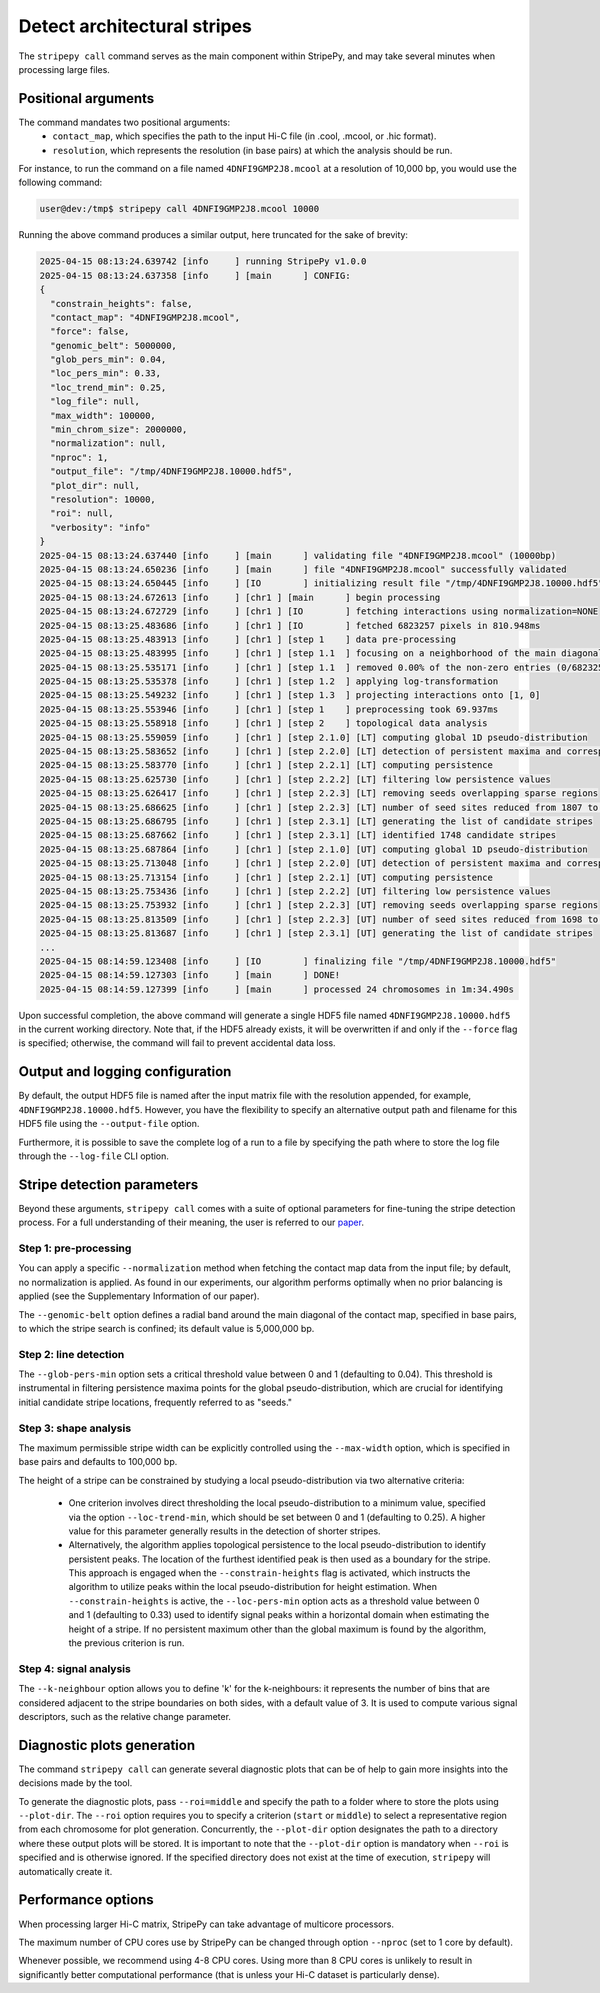 ..
  Copyright (C) 2025 Andrea Raffo <andrea.raffo@ibv.uio.no>
  SPDX-License-Identifier: MIT

Detect architectural stripes
============================

The ``stripepy call`` command serves as the main component within StripePy, and may take several minutes when processing
large files.

Positional arguments
--------------------

The command mandates two positional arguments:
  * ``contact_map``, which specifies the path to the input Hi-C file (in .cool, .mcool, or .hic format).
  * ``resolution``, which represents the resolution (in base pairs) at which the analysis should be run.

For instance, to run the command on a file named ``4DNFI9GMP2J8.mcool`` at a resolution of 10,000 bp, you would
use the following command:

.. code-block:: console

  user@dev:/tmp$ stripepy call 4DNFI9GMP2J8.mcool 10000

Running the above command produces a similar output, here truncated for the sake of brevity:

.. code-block:: console

  2025-04-15 08:13:24.639742 [info     ] running StripePy v1.0.0
  2025-04-15 08:13:24.637358 [info     ] [main      ] CONFIG:
  {
    "constrain_heights": false,
    "contact_map": "4DNFI9GMP2J8.mcool",
    "force": false,
    "genomic_belt": 5000000,
    "glob_pers_min": 0.04,
    "loc_pers_min": 0.33,
    "loc_trend_min": 0.25,
    "log_file": null,
    "max_width": 100000,
    "min_chrom_size": 2000000,
    "normalization": null,
    "nproc": 1,
    "output_file": "/tmp/4DNFI9GMP2J8.10000.hdf5",
    "plot_dir": null,
    "resolution": 10000,
    "roi": null,
    "verbosity": "info"
  }
  2025-04-15 08:13:24.637440 [info     ] [main      ] validating file "4DNFI9GMP2J8.mcool" (10000bp)
  2025-04-15 08:13:24.650236 [info     ] [main      ] file "4DNFI9GMP2J8.mcool" successfully validated
  2025-04-15 08:13:24.650445 [info     ] [IO        ] initializing result file "/tmp/4DNFI9GMP2J8.10000.hdf5"
  2025-04-15 08:13:24.672613 [info     ] [chr1 ] [main      ] begin processing
  2025-04-15 08:13:24.672729 [info     ] [chr1 ] [IO        ] fetching interactions using normalization=NONE
  2025-04-15 08:13:25.483686 [info     ] [chr1 ] [IO        ] fetched 6823257 pixels in 810.948ms
  2025-04-15 08:13:25.483913 [info     ] [chr1 ] [step 1    ] data pre-processing
  2025-04-15 08:13:25.483995 [info     ] [chr1 ] [step 1.1  ] focusing on a neighborhood of the main diagonal
  2025-04-15 08:13:25.535171 [info     ] [chr1 ] [step 1.1  ] removed 0.00% of the non-zero entries (0/6823257)
  2025-04-15 08:13:25.535378 [info     ] [chr1 ] [step 1.2  ] applying log-transformation
  2025-04-15 08:13:25.549232 [info     ] [chr1 ] [step 1.3  ] projecting interactions onto [1, 0]
  2025-04-15 08:13:25.553946 [info     ] [chr1 ] [step 1    ] preprocessing took 69.937ms
  2025-04-15 08:13:25.558918 [info     ] [chr1 ] [step 2    ] topological data analysis
  2025-04-15 08:13:25.559059 [info     ] [chr1 ] [step 2.1.0] [LT] computing global 1D pseudo-distribution
  2025-04-15 08:13:25.583652 [info     ] [chr1 ] [step 2.2.0] [LT] detection of persistent maxima and corresponding minima
  2025-04-15 08:13:25.583770 [info     ] [chr1 ] [step 2.2.1] [LT] computing persistence
  2025-04-15 08:13:25.625730 [info     ] [chr1 ] [step 2.2.2] [LT] filtering low persistence values
  2025-04-15 08:13:25.626417 [info     ] [chr1 ] [step 2.2.3] [LT] removing seeds overlapping sparse regions
  2025-04-15 08:13:25.686625 [info     ] [chr1 ] [step 2.2.3] [LT] number of seed sites reduced from 1807 to 1748
  2025-04-15 08:13:25.686795 [info     ] [chr1 ] [step 2.3.1] [LT] generating the list of candidate stripes
  2025-04-15 08:13:25.687662 [info     ] [chr1 ] [step 2.3.1] [LT] identified 1748 candidate stripes
  2025-04-15 08:13:25.687864 [info     ] [chr1 ] [step 2.1.0] [UT] computing global 1D pseudo-distribution
  2025-04-15 08:13:25.713048 [info     ] [chr1 ] [step 2.2.0] [UT] detection of persistent maxima and corresponding minima
  2025-04-15 08:13:25.713154 [info     ] [chr1 ] [step 2.2.1] [UT] computing persistence
  2025-04-15 08:13:25.753436 [info     ] [chr1 ] [step 2.2.2] [UT] filtering low persistence values
  2025-04-15 08:13:25.753932 [info     ] [chr1 ] [step 2.2.3] [UT] removing seeds overlapping sparse regions
  2025-04-15 08:13:25.813509 [info     ] [chr1 ] [step 2.2.3] [UT] number of seed sites reduced from 1698 to 1647
  2025-04-15 08:13:25.813687 [info     ] [chr1 ] [step 2.3.1] [UT] generating the list of candidate stripes
  ...
  2025-04-15 08:14:59.123408 [info     ] [IO        ] finalizing file "/tmp/4DNFI9GMP2J8.10000.hdf5"
  2025-04-15 08:14:59.127303 [info     ] [main      ] DONE!
  2025-04-15 08:14:59.127399 [info     ] [main      ] processed 24 chromosomes in 1m:34.490s


Upon successful completion, the above command will generate a single HDF5 file named ``4DNFI9GMP2J8.10000.hdf5`` in the
current working directory. Note that, if the HDF5 already exists, it will be overwritten if and only if the ``--force``
flag is specified; otherwise, the command will fail to prevent accidental data loss.

Output and logging configuration
--------------------------------

By default, the output HDF5 file is named after the input matrix file with the resolution appended, for example,
``4DNFI9GMP2J8.10000.hdf5``. However, you have the flexibility to specify an alternative output path and filename for
this HDF5 file using the ``--output-file`` option.

Furthermore, it is possible to save the complete log of a run to a file by specifying the path where to store the log file
through the ``--log-file`` CLI option.

Stripe detection parameters
---------------------------

Beyond these arguments, ``stripepy call`` comes with a suite of optional parameters for fine-tuning the stripe detection process. For a full understanding of their meaning, the user is referred to our `paper <https://doi.org/10.1093/bioinformatics/btaf351>`_.

Step 1: pre-processing
^^^^^^^^^^^^^^^^^^^^^^

You can apply a specific ``--normalization`` method when fetching the contact map data from the input file; by default, no
normalization is applied. As found in our experiments, our algorithm performs optimally when no prior balancing is applied
(see the Supplementary Information of our paper).

The ``--genomic-belt`` option defines a radial band around the main diagonal of the contact map, specified in base pairs,
to which the stripe search is confined; its default value is 5,000,000 bp.

Step 2: line detection
^^^^^^^^^^^^^^^^^^^^^^

The ``--glob-pers-min`` option sets a critical threshold value between 0 and 1 (defaulting to 0.04).
This threshold is instrumental in filtering persistence maxima points for the global pseudo-distribution, which are
crucial for identifying initial candidate stripe locations, frequently referred to as "seeds."

Step 3: shape analysis
^^^^^^^^^^^^^^^^^^^^^^

The maximum permissible stripe width can be explicitly controlled using the ``--max-width`` option, which is
specified in base pairs and defaults to 100,000 bp.

The height of a stripe can be constrained by studying a local pseudo-distribution via two alternative criteria:

  * One criterion involves direct thresholding the local pseudo-distribution to a minimum value, specified via the option ``--loc-trend-min``, which should be set between 0 and 1 (defaulting to 0.25). A higher value for this parameter generally results in the detection of shorter stripes.
  * Alternatively, the algorithm applies topological persistence to the local pseudo-distribution to identify persistent peaks. The location of the furthest identified peak is then used as a boundary for the stripe. This approach is engaged when the ``--constrain-heights`` flag is activated, which instructs the algorithm to utilize peaks within the local pseudo-distribution for height estimation. When ``--constrain-heights`` is active, the ``--loc-pers-min`` option acts as a threshold value between 0 and 1 (defaulting to 0.33) used to identify signal peaks within a horizontal domain when estimating the height of a stripe. If no persistent maximum other than the global maximum is found by the algorithm, the previous criterion is run.

Step 4: signal analysis
^^^^^^^^^^^^^^^^^^^^^^^

The ``--k-neighbour`` option allows you to define 'k' for the k-neighbours: it represents the number of bins that are
considered adjacent to the stripe boundaries on both sides, with a default value of 3. It is used to compute various
signal descriptors, such as the relative change parameter.


Diagnostic plots generation
---------------------------

The command ``stripepy call`` can generate several diagnostic plots that can be of help to gain more insights into the
decisions made by the tool.

To generate the diagnostic plots, pass ``--roi=middle`` and specify the path to a folder where to store the plots using
``--plot-dir``. The ``--roi`` option requires you to specify a criterion (``start`` or ``middle``) to select a representative
region from each chromosome for plot generation. Concurrently, the ``--plot-dir`` option designates the path to a directory
where these output plots will be stored. It is important to note that the ``--plot-dir`` option is mandatory when ``--roi``
is specified and is otherwise ignored. If the specified directory does not exist at the time of execution, ``stripepy``
will automatically create it.

Performance options
-------------------

When processing larger Hi-C matrix, StripePy can take advantage of multicore processors.

The maximum number of CPU cores use by StripePy can be changed through option ``--nproc`` (set to 1 core by default).

Whenever possible, we recommend using 4-8 CPU cores.
Using more than 8 CPU cores is unlikely to result in significantly better computational performance
(that is unless your Hi-C dataset is particularly dense).
